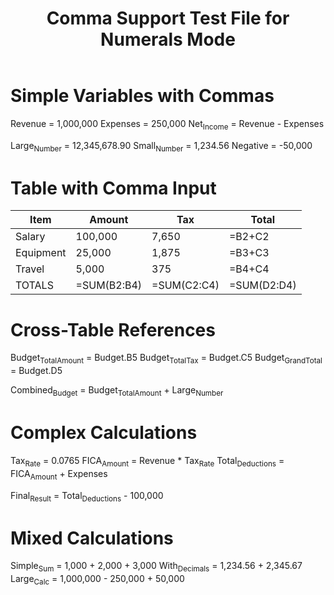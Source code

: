 #+TITLE: Comma Support Test File for Numerals Mode

* Simple Variables with Commas

Revenue = 1,000,000
Expenses = 250,000
Net_Income = Revenue - Expenses

Large_Number = 12,345,678.90
Small_Number = 1,234.56
Negative = -50,000

* Table with Comma Input

#+NAME: Budget
| Item      | Amount   | Tax     | Total    |
|-----------|----------|---------|----------|
| Salary    | 100,000  | 7,650   | =B2+C2   |
| Equipment | 25,000   | 1,875   | =B3+C3   |
| Travel    | 5,000    | 375     | =B4+C4   |
| TOTALS    | =SUM(B2:B4) | =SUM(C2:C4) | =SUM(D2:D4) |

* Cross-Table References

Budget_Total_Amount = Budget.B5
Budget_Total_Tax = Budget.C5
Budget_Grand_Total = Budget.D5

Combined_Budget = Budget_Total_Amount + Large_Number

* Complex Calculations

Tax_Rate = 0.0765
FICA_Amount = Revenue * Tax_Rate
Total_Deductions = FICA_Amount + Expenses

Final_Result = Total_Deductions - 100,000

* Mixed Calculations

Simple_Sum = 1,000 + 2,000 + 3,000
With_Decimals = 1,234.56 + 2,345.67
Large_Calc = 1,000,000 - 250,000 + 50,000
